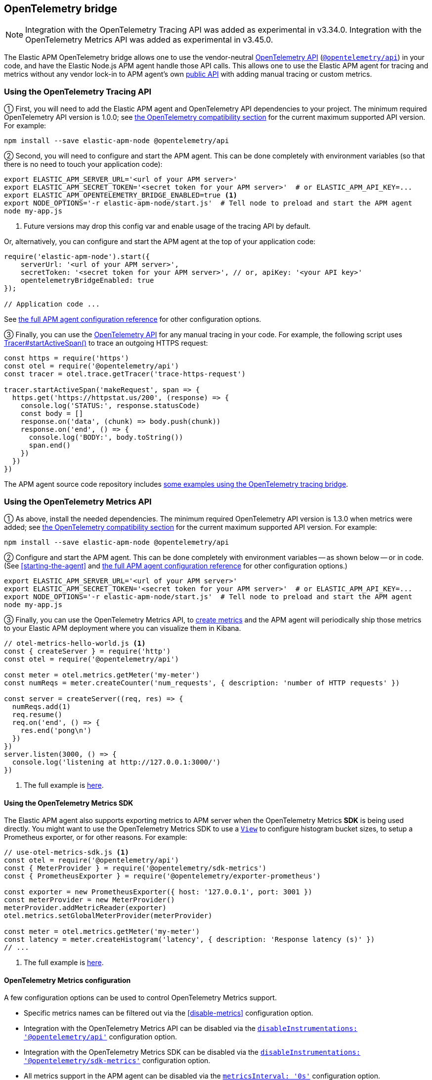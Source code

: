 ifdef::env-github[]
NOTE: For the best reading experience,
please view this documentation at https://www.elastic.co/guide/en/apm/agent/nodejs/current/opentelemetry-bridge.html[elastic.co]
endif::[]

[[opentelemetry-bridge]]
== OpenTelemetry bridge

NOTE: Integration with the OpenTelemetry Tracing API was added as experimental in v3.34.0.
Integration with the OpenTelemetry Metrics API was added as experimental in v3.45.0.

The Elastic APM OpenTelemetry bridge allows one to use the vendor-neutral
https://opentelemetry.io/docs/instrumentation/js/[OpenTelemetry API]
(https://www.npmjs.com/package/@opentelemetry/api[`@opentelemetry/api`]) in
your code, and have the Elastic Node.js APM agent handle those API calls.
This allows one to use the Elastic APM agent for tracing and metrics without any
vendor lock-in to APM agent's own <<api,public API>> with adding manual tracing
or custom metrics.


[float]
[[otel-tracing-api]]
=== Using the OpenTelemetry Tracing API

① First, you will need to add the Elastic APM agent and OpenTelemetry API
dependencies to your project. The minimum required OpenTelemetry API version is
1.0.0; see <<compatibility-opentelemetry,the OpenTelemetry compatibility section>>
for the current maximum supported API version. For example:

[source,bash]
----
npm install --save elastic-apm-node @opentelemetry/api
----

② Second, you will need to configure and start the APM agent. This can be done
completely with environment variables (so that there is no need to touch
your application code):

[source,bash]
----
export ELASTIC_APM_SERVER_URL='<url of your APM server>'
export ELASTIC_APM_SECRET_TOKEN='<secret token for your APM server>'  # or ELASTIC_APM_API_KEY=...
export ELASTIC_APM_OPENTELEMETRY_BRIDGE_ENABLED=true <1>
export NODE_OPTIONS='-r elastic-apm-node/start.js'  # Tell node to preload and start the APM agent
node my-app.js
----
<1> Future versions may drop this config var and enable usage of the tracing API by default.

Or, alternatively, you can configure and start the APM agent at the top of your
application code:

[source,js]
----
require('elastic-apm-node').start({
    serverUrl: '<url of your APM server>',
    secretToken: '<secret token for your APM server>', // or, apiKey: '<your API key>'
    opentelemetryBridgeEnabled: true
});

// Application code ...
----

See <<configuration,the full APM agent configuration reference>> for other configuration options.

③ Finally, you can use the https://open-telemetry.github.io/opentelemetry-js/modules/_opentelemetry_api.html[OpenTelemetry API]
for any manual tracing in your code. For example, the following script uses
https://open-telemetry.github.io/opentelemetry-js/interfaces/_opentelemetry_api.Tracer.html#startActiveSpan[Tracer#startActiveSpan()]
to trace an outgoing HTTPS request:

[source,js]
----
const https = require('https')
const otel = require('@opentelemetry/api')
const tracer = otel.trace.getTracer('trace-https-request')

tracer.startActiveSpan('makeRequest', span => {
  https.get('https://httpstat.us/200', (response) => {
    console.log('STATUS:', response.statusCode)
    const body = []
    response.on('data', (chunk) => body.push(chunk))
    response.on('end', () => {
      console.log('BODY:', body.toString())
      span.end()
    })
  })
})
----

The APM agent source code repository includes
https://github.com/elastic/apm-agent-nodejs/tree/main/examples/opentelemetry-bridge[some examples using the OpenTelemetry tracing bridge].


[float]
[[otel-metrics-api]]
=== Using the OpenTelemetry Metrics API

① As above, install the needed dependencies. The minimum required OpenTelemetry
API version is 1.3.0 when metrics were added; see <<compatibility-opentelemetry,the OpenTelemetry compatibility section>>
for the current maximum supported API version. For example:

[source,bash]
----
npm install --save elastic-apm-node @opentelemetry/api
----

② Configure and start the APM agent. This can be done completely with
environment variables -- as shown below -- or in code. (See <<starting-the-agent>>
and <<configuration,the full APM agent configuration reference>> for other
configuration options.)

[source,bash]
----
export ELASTIC_APM_SERVER_URL='<url of your APM server>'
export ELASTIC_APM_SECRET_TOKEN='<secret token for your APM server>'  # or ELASTIC_APM_API_KEY=...
export NODE_OPTIONS='-r elastic-apm-node/start.js'  # Tell node to preload and start the APM agent
node my-app.js
----

③ Finally, you can use the OpenTelemetry Metrics API, to
https://open-telemetry.github.io/opentelemetry-js/interfaces/_opentelemetry_api.Meter.html[create metrics]
and the APM agent will periodically ship those metrics to your Elastic APM
deployment where you can visualize them in Kibana.

[source,js]
----
// otel-metrics-hello-world.js <1>
const { createServer } = require('http')
const otel = require('@opentelemetry/api')

const meter = otel.metrics.getMeter('my-meter')
const numReqs = meter.createCounter('num_requests', { description: 'number of HTTP requests' })

const server = createServer((req, res) => {
  numReqs.add(1)
  req.resume()
  req.on('end', () => {
    res.end('pong\n')
  })
})
server.listen(3000, () => {
  console.log('listening at http://127.0.0.1:3000/')
})
----
<1> The full example is https://github.com/elastic/apm-agent-nodejs/blob/main/examples/opentelemetry-metrics/otel-metrics-hello-world.js[here].


[float]
[[otel-metrics-sdk]]
==== Using the OpenTelemetry Metrics SDK

The Elastic APM agent also supports exporting metrics to APM server when the
OpenTelemetry Metrics *SDK* is being used directly. You might want to use
the OpenTelemetry Metrics SDK to use a https://opentelemetry.io/docs/reference/specification/metrics/sdk/#view[`View`]
to configure histogram bucket sizes, to setup a Prometheus exporter, or for
other reasons. For example:

[source,js]
----
// use-otel-metrics-sdk.js <1>
const otel = require('@opentelemetry/api')
const { MeterProvider } = require('@opentelemetry/sdk-metrics')
const { PrometheusExporter } = require('@opentelemetry/exporter-prometheus')

const exporter = new PrometheusExporter({ host: '127.0.0.1', port: 3001 })
const meterProvider = new MeterProvider()
meterProvider.addMetricReader(exporter)
otel.metrics.setGlobalMeterProvider(meterProvider)

const meter = otel.metrics.getMeter('my-meter')
const latency = meter.createHistogram('latency', { description: 'Response latency (s)' })
// ...
----
<1> The full example is https://github.com/elastic/apm-agent-nodejs/blob/main/examples/opentelemetry-metrics/use-otel-metrics-sdk.js[here].


[float]
[[otel-metrics-conf]]
==== OpenTelemetry Metrics configuration

A few configuration options can be used to control OpenTelemetry Metrics support.

- Specific metrics names can be filtered out via the <<disable-metrics>> configuration option.
- Integration with the OpenTelemetry Metrics API can be disabled via the <<disable-instrumentations,`disableInstrumentations: '@opentelemetry/api'`>> configuration option.
- Integration with the OpenTelemetry Metrics SDK can be disabled via the <<disable-instrumentations,`disableInstrumentations: '@opentelemetry/sdk-metrics'`>> configuration option.
- All metrics support in the APM agent can be disabled via the <<metrics-interval,`metricsInterval: '0s'`>> configuration option.


[float]
[[otel-architecture]]
=== Bridge architecture

The OpenTelemetry Tracing bridge works similarly to the
https://github.com/open-telemetry/opentelemetry-js/tree/main/packages/opentelemetry-sdk-trace-node/[OpenTelemetry Node.js Trace SDK].
It registers Tracer and ContextManager providers with the OpenTelemetry API.
Subsequent `@opentelemetry/api` calls in user code will use those providers.
The APM agent translates from OpenTelemetry to Elastic APM semantics and sends
tracing data to your APM server for full support in
https://www.elastic.co/apm[Elastic Observability's APM app].

Some examples of semantic translations: The first entry span of a
service (e.g. an incoming HTTP request) will be converted to an
{apm-guide-ref}/data-model-transactions.html[Elasic APM `Transaction`],
subsequent spans are mapped to
{apm-guide-ref}/data-model-spans.html[Elastic APM `Span`s]. OpenTelemetry Span
attributes are translated into the appropriate fields in Elastic APM's data
model.

The only difference, from the user's point of view, is in the setup of tracing.
Instead of setting up the OpenTelemetry JS SDK, one sets up the APM agent
as <<otel-tracing-api,described above>>.

---

The OpenTelemetry Metrics support, is slightly different. If your code uses
just the Metrics *API*, then the APM agent provides a full MeterProvider so
that metrics are accumulated and sent to APM server. If your code uses the
Metrics *SDK*, then the APM agents adds a MetricReader to your MeterProvider
to send metrics on to APM server. This allows you to use the APM agent as
either an easy setup for using metrics or in conjunction with your existing
OpenTelemetry Metrics configuration.

[float]
[[otel-caveats]]
=== Caveats

Not all features of the OpenTelemetry API are supported. This section describes
any limitations and differences.

[float]
[[otel-caveats-tracing]]
===== Tracing

- Span Link Attributes. Adding links when https://open-telemetry.github.io/opentelemetry-js/interfaces/\_opentelemetry_api.Tracer.html[starting a span] is supported, but any added span link *attributes* are silently dropped.
- Span events (https://open-telemetry.github.io/opentelemetry-js/interfaces/_opentelemetry_api.Span.html#addEvent[`Span#addEvent()`]) are not currently supported. Events will be silently dropped.
- https://open-telemetry.github.io/opentelemetry-js/classes/_opentelemetry_api.PropagationAPI.html[Propagating baggage] within or outside the process is not supported. Baggage items are silently dropped.

[float]
[[otel-caveats-metrics]]
===== Metrics

- Metrics https://opentelemetry.io/docs/reference/specification/metrics/data-model/#exemplars[exemplars] are not supported.
- https://opentelemetry.io/docs/reference/specification/metrics/data-model/#summary-legacy[Summary metrics] are not supported.
- https://opentelemetry.io/docs/reference/specification/metrics/data-model/#exponentialhistogram[Exponential Histograms] are not yet supported.
- The `sum`, `count`, `min` and `max` within the OpenTelemetry histogram data are discarded.
- The default histogram bucket boundaries are different from the OpenTelemetry default. They provide better resolution. They can be configured with the <<custom-metrics-histogram-boundaries>> configuration option.
- Metrics label names are dedotted (`s/\./_/g`) in APM server to avoid possible mapping collisions in Elasticsearch.
- The default https://github.com/elastic/apm/blob/main/specs/agents/metrics-otel.md#aggregation-temporality[Aggregation Temporality] used differs from the OpenTelemetry default -- preferring *delta*-temporality (nicer for visualizing in Kibana) to cumulative-temporality.

Metrics support requires an APM server >=7.11 -- for earlier APM server
versions, metrics with label names including `.`, `*`, or `"` will get dropped.


[float]
[[otel-caveats-logs]]
===== Logs

The OpenTelemetry Logs API is currently not support -- only the Tracing and
Metrics APIs.
